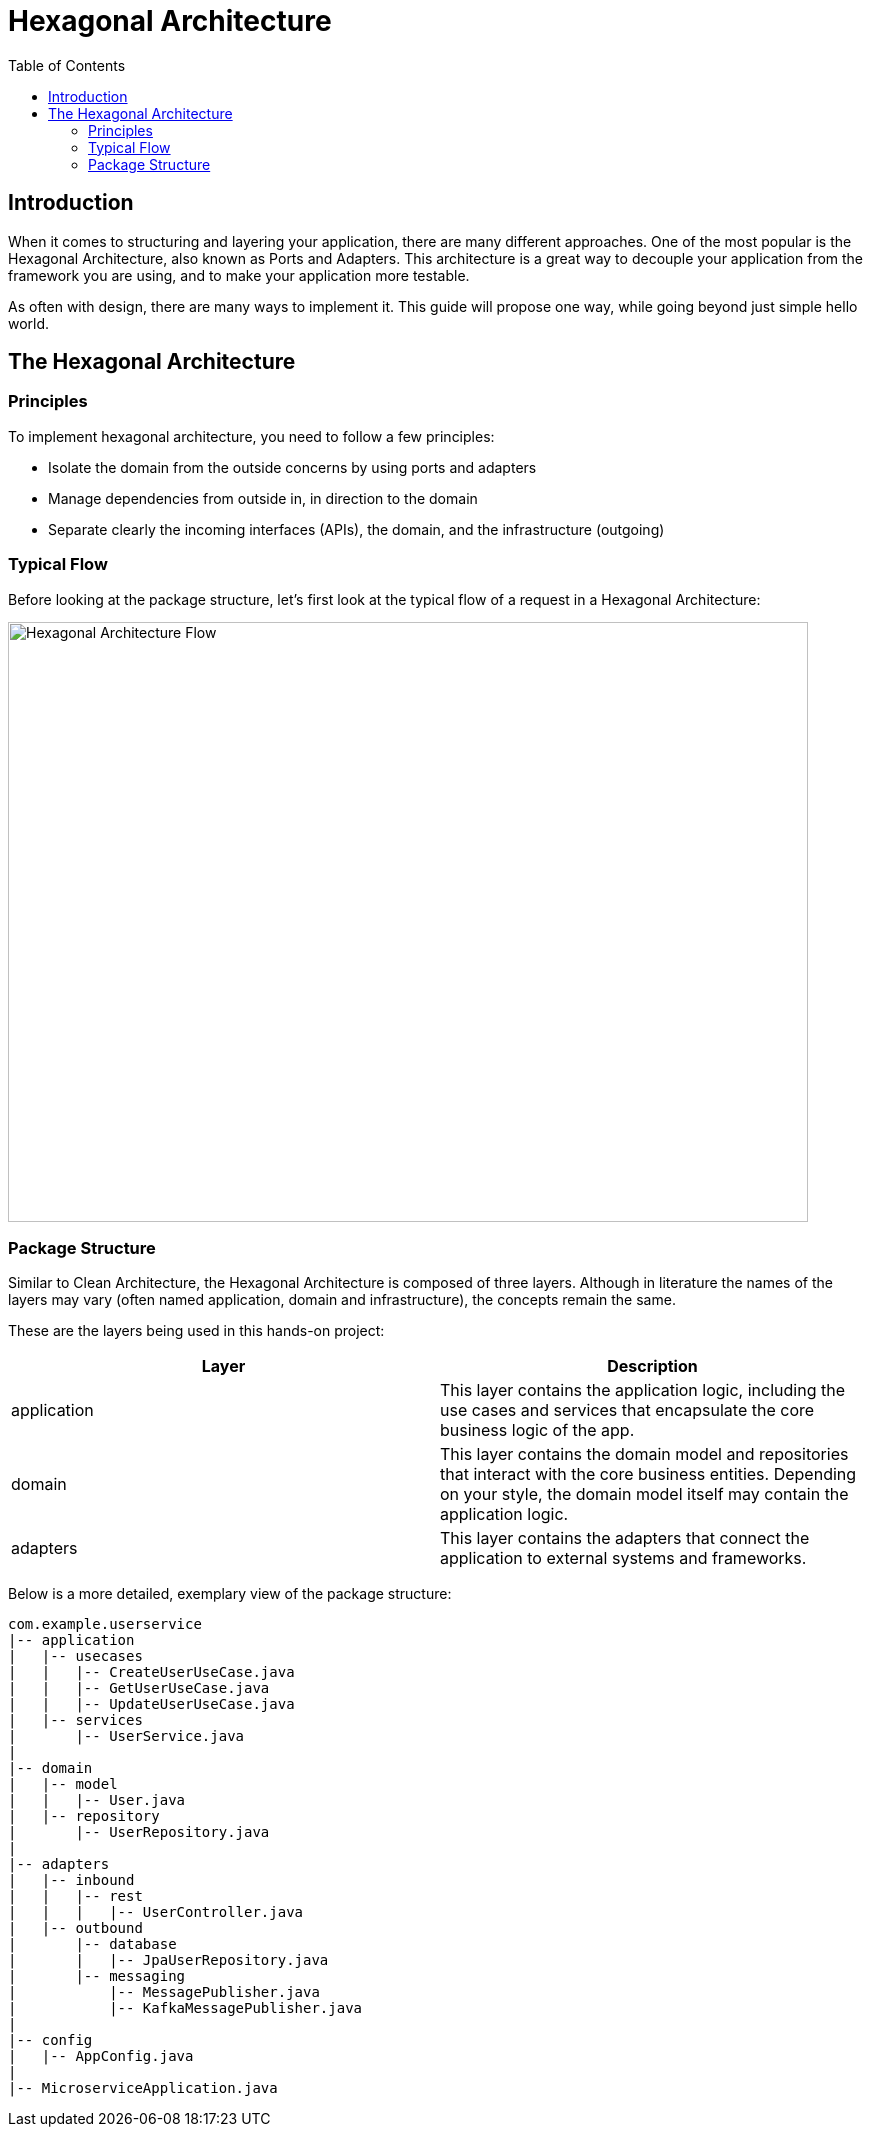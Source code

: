 = Hexagonal Architecture
:toc:

== Introduction

When it comes to structuring and layering your application, there are many different approaches. One of the most popular is the Hexagonal Architecture, also known as Ports and Adapters. This architecture is a great way to decouple your application from the framework you are using, and to make your application more testable.

As often with design, there are many ways to implement it. This guide will propose one way, while going beyond just simple hello world.

== The Hexagonal Architecture

=== Principles

To implement hexagonal architecture, you need to follow a few principles:

* Isolate the domain from the outside concerns by using ports and adapters
* Manage dependencies from outside in, in direction to the domain
* Separate clearly the incoming interfaces (APIs), the domain, and the infrastructure (outgoing)

=== Typical Flow

Before looking at the package structure, let's first look at the typical flow of a request in a Hexagonal Architecture:

image::hexagonal-architecture-flow.drawio.png[Hexagonal Architecture Flow, 800, 600]

=== Package Structure

Similar to Clean Architecture, the Hexagonal Architecture is composed of three layers. Although in literature the names of the layers may vary (often named application, domain and infrastructure), the concepts remain the same.

These are the layers being used in this hands-on project:
|===
| Layer | Description

| application
| This layer contains the application logic, including the use cases and services that encapsulate the core business logic of the app.

| domain
| This layer contains the domain model and repositories that interact with the core business entities. Depending on your style, the domain model itself may contain the application logic.

| adapters
| This layer contains the adapters that connect the application to external systems and frameworks.
|===

Below is a more detailed, exemplary view of the package structure:

[source,bash]
----
com.example.userservice
|-- application
|   |-- usecases
|   |   |-- CreateUserUseCase.java
|   |   |-- GetUserUseCase.java
|   |   |-- UpdateUserUseCase.java
|   |-- services
|       |-- UserService.java
|
|-- domain
|   |-- model
|   |   |-- User.java
|   |-- repository
|       |-- UserRepository.java
|
|-- adapters
|   |-- inbound
|   |   |-- rest
|   |   |   |-- UserController.java
|   |-- outbound
|       |-- database
|       |   |-- JpaUserRepository.java
|       |-- messaging
|           |-- MessagePublisher.java
|           |-- KafkaMessagePublisher.java
|
|-- config
|   |-- AppConfig.java
|
|-- MicroserviceApplication.java
----